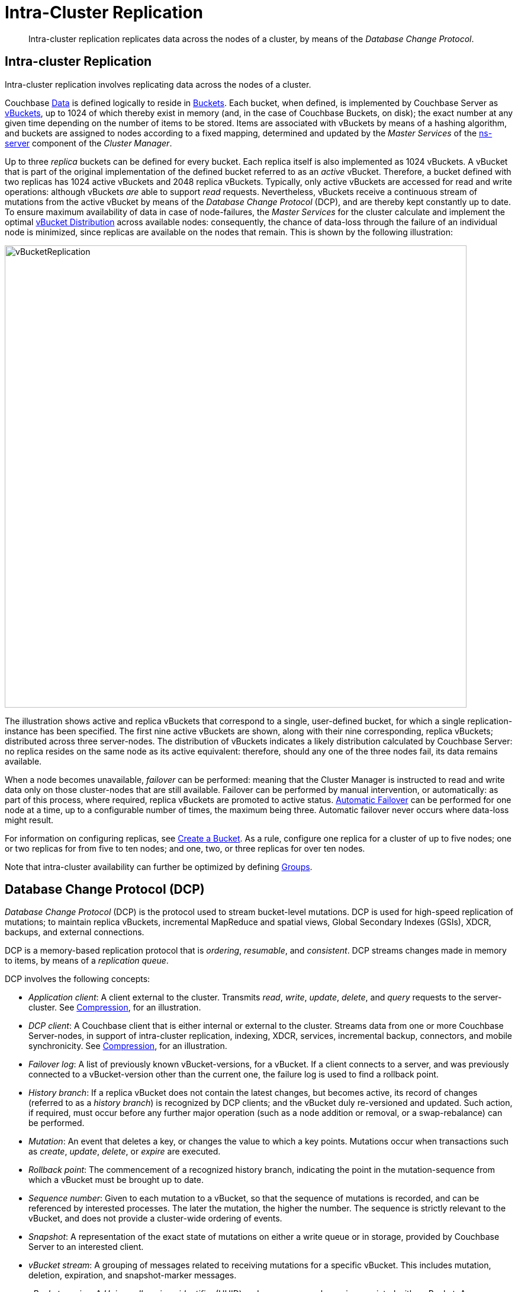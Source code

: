 = Intra-Cluster Replication
:page-aliases: concepts:dist-data-mgmt-replication

[abstract]
Intra-cluster replication replicates data across the nodes of a cluster, by means of the _Database Change Protocol_.

[#intra-cluster-replication]
== Intra-cluster Replication

Intra-cluster replication involves replicating data across the nodes of a cluster.

Couchbase xref:data/data.adoc[Data] is defined logically to reside in xref:buckets-memory-and-storage/buckets.adoc[Buckets].
Each bucket, when defined, is implemented by Couchbase Server as xref:buckets-memory-and-storage/vbuckets.adoc[vBuckets], up to 1024 of which thereby exist in memory (and, in the case of Couchbase Buckets, on disk); the exact number at any given time depending on the number of items to be stored.
Items are associated with vBuckets by means of a hashing algorithm, and buckets are assigned to nodes according to a fixed mapping, determined and updated by the _Master Services_ of the xref:clusters-and-availability/cluster-manager.adoc#ns-server[ns-server] component of the _Cluster Manager_.

Up to three _replica_ buckets can be defined for every bucket.
Each replica itself is also implemented as 1024 vBuckets.
A vBucket that is part of the original implementation of the defined bucket referred to as an _active_ vBucket.
Therefore, a bucket defined with two replicas has 1024 active vBuckets and 2048 replica vBuckets.
Typically, only active vBuckets are accessed for read and write operations: although vBuckets _are_ able to support _read_ requests.
Nevertheless, vBuckets receive a continuous stream of mutations from the active vBucket by means of the _Database Change Protocol_ (DCP), and are thereby kept constantly up to date.
To ensure maximum availability of data in case of node-failures, the _Master Services_ for the cluster calculate and implement the optimal xref:clusters-and-availability/cluster-manager.adoc#vbucket-distribution[vBucket Distribution] across available nodes: consequently, the chance of data-loss through the failure of an individual node is minimized, since replicas are available on the nodes that remain.
This is shown by the following illustration:

[#vbucket_replication]
image::clusters-and-availability/vBucketReplication.png[,780,align=left]

The illustration shows active and replica vBuckets that correspond to a single, user-defined bucket, for which a single replication-instance has been specified.
The first nine active vBuckets are shown, along with their nine corresponding, replica vBuckets; distributed across three server-nodes.
The distribution of vBuckets indicates a likely distribution calculated by Couchbase Server: no replica resides on the same node as its active equivalent: therefore, should any one of the three nodes fail, its data remains available.

When a node becomes unavailable, _failover_ can be performed: meaning that the Cluster Manager is instructed to read and write data only on those cluster-nodes that are still available.
Failover can be performed by manual intervention, or automatically: as part of this process, where required, replica vBuckets are promoted to active status.
xref:learn:clusters-and-availability/automatic-failover.adoc[Automatic Failover] can be performed for one node at a time, up to a configurable number of times, the maximum being three.
Automatic failover never occurs where data-loss might result.

For information on configuring replicas, see xref:manage:manage-buckets/create-bucket.adoc[Create a Bucket].
As a rule, configure one replica for a cluster of up to five nodes; one or two
replicas for from five to ten nodes; and one, two, or three replicas for over ten nodes.

Note that intra-cluster availability can further be optimized by defining xref:clusters-and-availability/groups.adoc[Groups].

[#database-change-protocol]
== Database Change Protocol (DCP)

_Database Change Protocol_ (DCP) is the protocol used to stream bucket-level mutations.
DCP is used for high-speed replication of mutations; to maintain replica vBuckets, incremental MapReduce and spatial views, Global Secondary Indexes (GSIs), XDCR, backups, and external connections.

DCP is a memory-based replication protocol that is _ordering_, _resumable_, and _consistent_.
DCP streams changes made in memory to items, by means of a _replication queue_.

DCP involves the following concepts:

* _Application client_: A client external to the cluster.
Transmits _read_, _write_, _update_, _delete_, and _query_ requests to the server-cluster.
See xref:buckets-memory-and-storage/compression.adoc[Compression], for an illustration.
* _DCP client_: A Couchbase client that is either internal or external to the cluster.
Streams data from one or more Couchbase Server-nodes, in support of intra-cluster replication, indexing, XDCR, services, incremental backup, connectors, and mobile synchronicity.
See xref:buckets-memory-and-storage/compression.adoc[Compression], for an illustration.
* _Failover log_: A list of previously known vBucket-versions, for a vBucket.
If a client connects to a server, and was previously connected to a vBucket-version other than the current one, the failure log is used to find a rollback point.
* _History branch_: If a replica vBucket does not contain the latest changes, but becomes active, its record of changes (referred to as a _history branch_) is recognized by DCP clients; and the vBucket duly re-versioned and updated.
Such action, if required, must occur before any further major operation (such as a node addition or removal, or a swap-rebalance) can be performed.
* _Mutation_: An event that deletes a key, or changes the value to which a key points.
Mutations occur when transactions such as _create_, _update_, _delete_, or _expire_ are executed.
* _Rollback point_: The commencement of a recognized history branch, indicating the point in the mutation-sequence from which a vBucket must be brought up to date.
* _Sequence number_: Given to each mutation to a vBucket, so that the sequence of mutations is recorded, and can be referenced by interested processes.
The later the mutation, the higher the number.
The sequence is strictly relevant to the vBucket, and does not provide a cluster-wide ordering of events.
* _Snapshot_: A representation of the exact state of mutations on either a write queue or in storage, provided by Couchbase Server to an interested client.
* _vBucket stream_: A grouping of messages related to receiving mutations for a specific vBucket.
This includes mutation, deletion, expiration, and snapshot-marker messages.
* _vBucket version_: A _Universally unique identifier_ (UUID) and sequence-number pair associated with a vBucket.
A new version is assigned to a vBucket by the new master-node whenever a history branch is recognized.
The UUID is a randomly generated number; and the sequence number is the one last processed by the vBucket, at the time the version was created.
